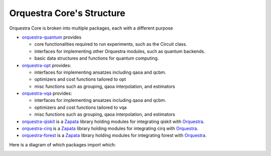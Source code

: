 ==========================
Orquestra Core's Structure
==========================

.. _orq_core_structure:

Orquestra Core is broken into multiple packages, each with a different purpose

* `orquestra-quantum <https://github.com/zapatacomputing/orquestra-quantum>`_ provides

  * core functionalities required to run experiments, such as the Circuit class.
  * interfaces for implementing other Orquestra modules, such as quantum backends.
  * basic data structures and functions for quantum computing.

* `orquestra-opt <https://github.com/zapatacomputing/orquestra-opt>`_ provides:

  * interfaces for implementing ansatzes including qaoa and qcbm.
  * optimizers and cost functions tailored to opt
  * misc functions such as grouping, qaoa interpolation, and estimators

* `orquestra-vqa <https://github.com/zapatacomputing/orquestra-vqa>`_ provides:

  * interfaces for implementing ansatzes including qaoa and qcbm.
  * optimizers and cost functions tailored to vqa
  * misc functions such as grouping, qaoa interpolation, and estimators

* `orquestra-qiskit <https://github.com/zapatacomputing/orquestra-qiskit>`_ is a `Zapata <https://www.zapatacomputing.com/>`_ library holding modules for integrating qiskit with `Orquestra <https://www.zapatacomputing.com/orquestra/>`_.
* `orquestra-cirq <https://github.com/zapatacomputing/orquestra-cirq>`_ is a `Zapata <https://www.zapatacomputing.com/>`_ library holding modules for integrating cirq with `Orquestra <https://www.zapatacomputing.com/orquestra/>`_.
* `orquestra-forest <https://github.com/zapatacomputing/orquestra-forest>`_ is a `Zapata <https://www.zapatacomputing.com/>`_ library holding modules for integrating forest with `Orquestra <https://www.zapatacomputing.com/orquestra/>`_.

Here is a diagram of which packages import which:

.. image:: images/orquestra_core_connection.png